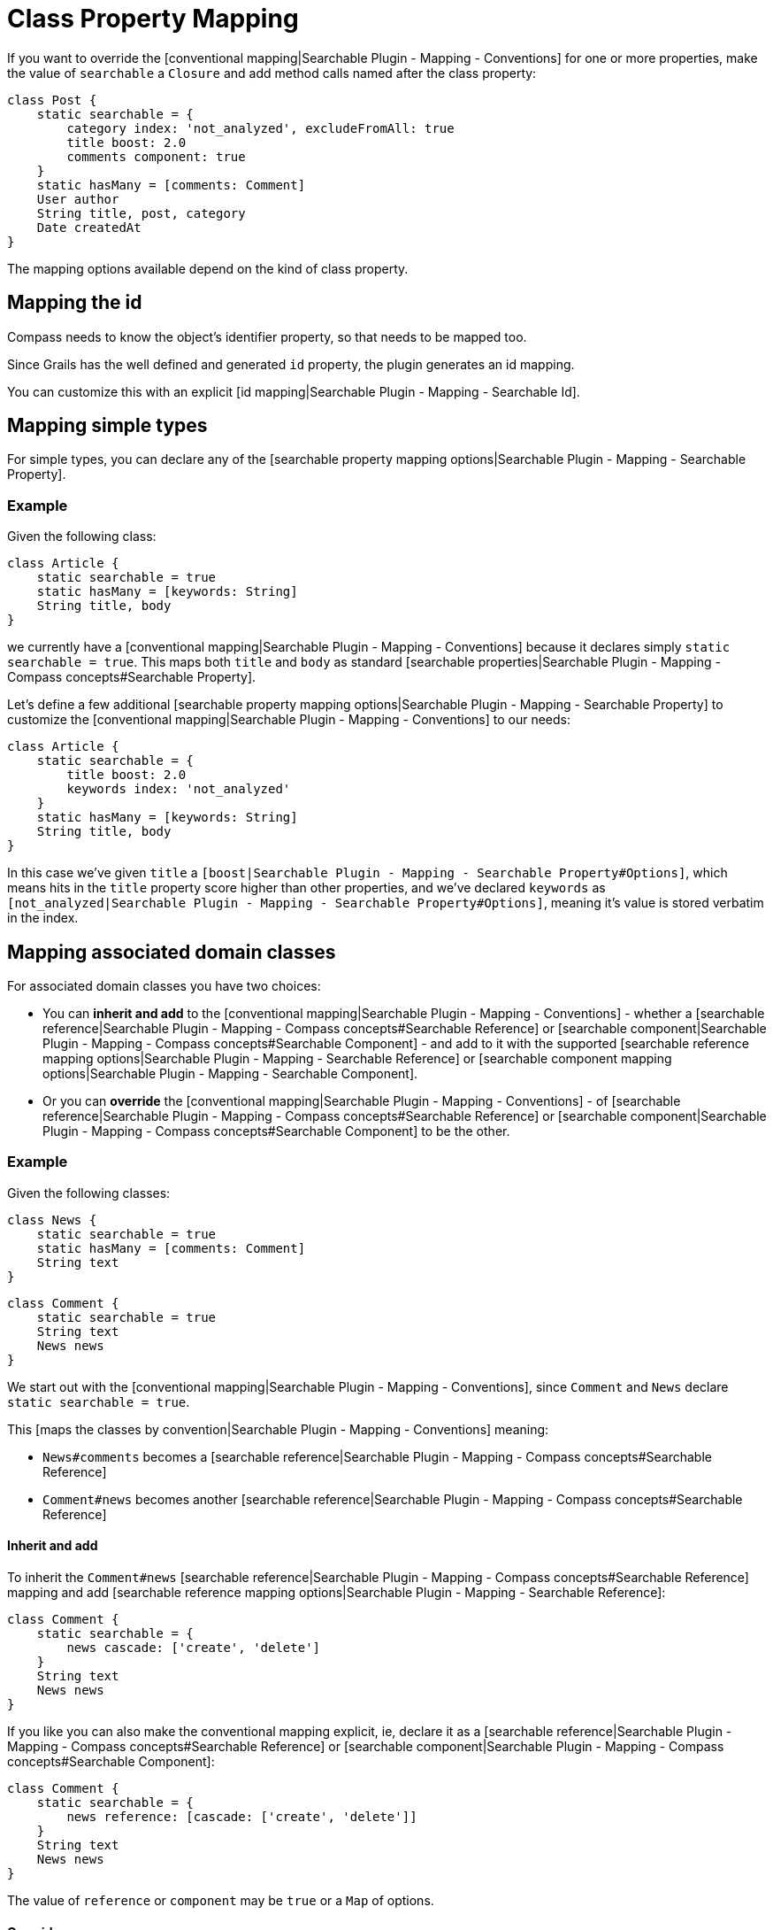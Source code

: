 = Class Property Mapping

If you want to override the [conventional mapping|Searchable Plugin - Mapping - Conventions] for one or more properties, make the value of `searchable` a `Closure` and add method calls named after the class property:

----
class Post {
    static searchable = {
        category index: 'not_analyzed', excludeFromAll: true
        title boost: 2.0
        comments component: true
    }
    static hasMany = [comments: Comment]
    User author
    String title, post, category
    Date createdAt
}
----

The mapping options available depend on the kind of class property.

[discrete]
== Mapping the id

Compass needs to know the object's identifier property, so that needs to be mapped too.

Since Grails has the well defined and generated `id` property, the plugin generates an id mapping.

You can customize this with an explicit [id mapping|Searchable Plugin - Mapping - Searchable Id].

[discrete]
== Mapping simple types

For simple types, you can declare any of the [searchable property mapping options|Searchable Plugin - Mapping - Searchable Property].

[discrete]
=== Example

Given the following class:

----
class Article {
    static searchable = true
    static hasMany = [keywords: String]
    String title, body
}
----

we currently have a [conventional mapping|Searchable Plugin - Mapping - Conventions] because it declares simply `static searchable = true`. This maps both `title` and `body` as standard [searchable properties|Searchable Plugin - Mapping - Compass concepts#Searchable Property].

Let's define a few additional [searchable property mapping options|Searchable Plugin - Mapping - Searchable Property] to customize the [conventional mapping|Searchable Plugin - Mapping - Conventions] to our needs:

----
class Article {
    static searchable = {
        title boost: 2.0
        keywords index: 'not_analyzed'
    }
    static hasMany = [keywords: String]
    String title, body
}
----

In this case we've given `title` a `[boost|Searchable Plugin - Mapping - Searchable Property#Options]`, which means hits in the `title` property score higher than other properties, and we've declared `keywords` as `[not_analyzed|Searchable Plugin - Mapping - Searchable Property#Options]`, meaning it's value is stored verbatim in the index.

[discrete]
== Mapping associated domain classes

For associated domain classes you have two choices:

* You can *inherit and add* to the [conventional mapping|Searchable Plugin - Mapping - Conventions] - whether a [searchable reference|Searchable Plugin - Mapping - Compass concepts#Searchable Reference] or [searchable component|Searchable Plugin - Mapping - Compass concepts#Searchable Component] - and add to it with the supported [searchable reference mapping options|Searchable Plugin - Mapping - Searchable Reference] or [searchable component mapping options|Searchable Plugin - Mapping - Searchable Component].
* Or you can *override* the [conventional mapping|Searchable Plugin - Mapping - Conventions] - of [searchable reference|Searchable Plugin - Mapping - Compass concepts#Searchable Reference] or [searchable component|Searchable Plugin - Mapping - Compass concepts#Searchable Component] to be the other.

[discrete]
=== Example

Given the following classes:

----
class News {
    static searchable = true
    static hasMany = [comments: Comment]
    String text
}
----

----
class Comment {
    static searchable = true
    String text
    News news
}
----

We start out with the [conventional mapping|Searchable Plugin - Mapping - Conventions], since `Comment` and `News` declare `static searchable = true`.

This [maps the classes by convention|Searchable Plugin - Mapping - Conventions] meaning:

* `News#comments` becomes a [searchable reference|Searchable Plugin - Mapping - Compass concepts#Searchable Reference]
* `Comment#news` becomes another [searchable reference|Searchable Plugin - Mapping - Compass concepts#Searchable Reference]

[discrete]
==== Inherit and add

To inherit the `Comment#news` [searchable reference|Searchable Plugin - Mapping - Compass concepts#Searchable Reference] mapping and add [searchable reference mapping options|Searchable Plugin - Mapping - Searchable Reference]:

----
class Comment {
    static searchable = {
        news cascade: ['create', 'delete']
    }
    String text
    News news
}
----

If you like you can also make the conventional mapping explicit, ie, declare it as a [searchable reference|Searchable Plugin - Mapping - Compass concepts#Searchable Reference] or [searchable component|Searchable Plugin - Mapping - Compass concepts#Searchable Component]:

----
class Comment {
    static searchable = {
        news reference: [cascade: ['create', 'delete']]
    }
    String text
    News news
}
----

The value of `reference` or `component` may be `true` or a `Map` of options.

[discrete]
==== Override

To override the `News#comments` [searchable reference|Searchable Plugin - Mapping - Compass concepts#Searchable Reference] mapping and make it a [searchable component|Searchable Plugin - Mapping - Compass concepts#Searchable Component] instead:

----
class News {
    static searchable = {
        comments component: true
    }
    static hasMany = [comments: Comment]
    String text
}
----

You can also specify [searchable reference mapping options|Searchable Plugin - Mapping - Searchable Reference] or [searchable component mapping options|Searchable Plugin - Mapping - Searchable Component] options with a `Map` value:

----
class News {
    static searchable = {
        comments component: [cascade: 'all', accessor: 'field']
    }
    static hasMany = [comments: Comment]
    String text
}
----